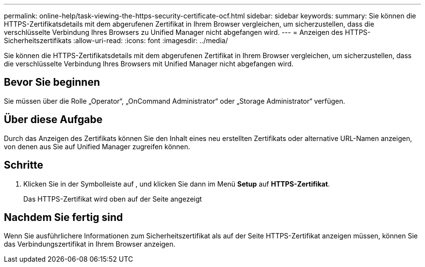 ---
permalink: online-help/task-viewing-the-https-security-certificate-ocf.html 
sidebar: sidebar 
keywords:  
summary: Sie können die HTTPS-Zertifikatsdetails mit dem abgerufenen Zertifikat in Ihrem Browser vergleichen, um sicherzustellen, dass die verschlüsselte Verbindung Ihres Browsers zu Unified Manager nicht abgefangen wird. 
---
= Anzeigen des HTTPS-Sicherheitszertifikats
:allow-uri-read: 
:icons: font
:imagesdir: ../media/


[role="lead"]
Sie können die HTTPS-Zertifikatsdetails mit dem abgerufenen Zertifikat in Ihrem Browser vergleichen, um sicherzustellen, dass die verschlüsselte Verbindung Ihres Browsers mit Unified Manager nicht abgefangen wird.



== Bevor Sie beginnen

Sie müssen über die Rolle „Operator“, „OnCommand Administrator“ oder „Storage Administrator“ verfügen.



== Über diese Aufgabe

Durch das Anzeigen des Zertifikats können Sie den Inhalt eines neu erstellten Zertifikats oder alternative URL-Namen anzeigen, von denen aus Sie auf Unified Manager zugreifen können.



== Schritte

. Klicken Sie in der Symbolleiste auf *image:../media/clusterpage-settings-icon.gif[""]*, und klicken Sie dann im Menü *Setup* auf *HTTPS-Zertifikat*.
+
Das HTTPS-Zertifikat wird oben auf der Seite angezeigt





== Nachdem Sie fertig sind

Wenn Sie ausführlichere Informationen zum Sicherheitszertifikat als auf der Seite HTTPS-Zertifikat anzeigen müssen, können Sie das Verbindungszertifikat in Ihrem Browser anzeigen.
